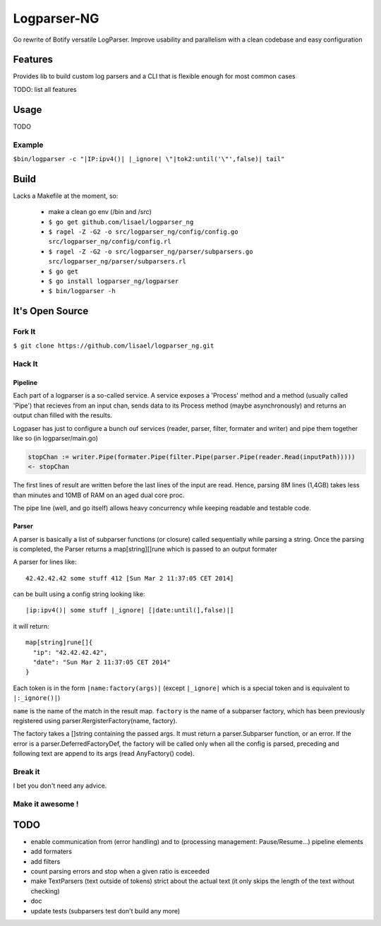 ============
Logparser-NG
============

Go rewrite of Botify versatile LogParser. Improve usability and parallelism
with a clean codebase and easy configuration

Features
========

Provides lib to build custom log parsers and a CLI that is flexible enough
for most common cases

TODO: list all features

Usage
=====

TODO

Example
+++++++

``$bin/logparser -c "|IP:ipv4()| |_ignore| \"|tok2:until('\"',false)| tail"``

Build
=====

Lacks a Makefile at the moment, so:

  - make a clean go env (/bin and /src)

  - ``$ go get github.com/lisael/logparser_ng``

  - ``$ ragel -Z -G2 -o src/logparser_ng/config/config.go src/logparser_ng/config/config.rl``
  
  - ``$ ragel -Z -G2 -o src/logparser_ng/parser/subparsers.go src/logparser_ng/parser/subparsers.rl``
  
  - ``$ go get``

  - ``$ go install logparser_ng/logparser``

  - ``$ bin/logparser -h``

It's Open Source
================

Fork It
+++++++

``$ git clone https://github.com/lisael/logparser_ng.git``

Hack It
+++++++

Pipeline
--------

Each part of a logparser is a so-called service. A service exposes a 'Process'
method and a method (usually called 'Pipe') that recieves from an input chan,
sends data to its Process method (maybe asynchronously) and returns an output
chan filled with the results.

Logpaser has just to configure a bunch ouf services (reader, parser, filter, 
formater and writer) and pipe them together like so (in logparser/main.go)

.. code-block:: go

  stopChan := writer.Pipe(formater.Pipe(filter.Pipe(parser.Pipe(reader.Read(inputPath)))))
  <- stopChan


The first lines of result are written before the last lines of the input are
read. Hence, parsing 8M lines (1,4GB) takes less than minutes and 10MB of RAM
on an aged dual core proc.

The pipe line (well, and go itself) allows heavy concurrency while keeping
readable and testable code.

Parser
------

A parser is basically a list of subparser functions (or closure) called
sequentially while parsing a string. Once the parsing is completed, the
Parser returns a map[string][]rune which is passed to an output formater

A parser for lines like::

  42.42.42.42 some stuff 412 [Sun Mar 2 11:37:05 CET 2014]

can be built using a config string looking like::

  |ip:ipv4()| some stuff |_ignore| [|date:until(],false)|]
  
it will return::

  map[string]rune[]{
    "ip": "42.42.42.42",
    "date": "Sun Mar 2 11:37:05 CET 2014"
  }

Each token is in the form ``|name:factory(args)|`` (except ``|_ignore|`` which
is a special token and is equivalent to ``|:_ignore()|``)

``name`` is the name of the match in the result map. ``factory`` is the name of
a subparser factory, which has been previously registered using
parser.RergisterFactory(name, factory).

The factory takes a []string containing the passed args. It must return a
parser.Subparser function, or an error. If the error is a
parser.DeferredFactoryDef, the factory will be called only when all the config
is parsed, preceding and following text are append to its args (read
AnyFactory() code).

Break it
++++++++

I bet you don't need any advice.

Make it awesome !
+++++++++++++++++

TODO
====

- enable communication from (error handling) and to (processing management:
  Pause/Resume...) pipeline elements
  
- add formaters

- add filters

- count parsing errors and stop when a given ratio is exceeded

- make TextParsers (text outside of tokens) strict about the actual text
  (it only skips the length of the text without checking)

- doc

- update tests (subparsers test don't build any more)
